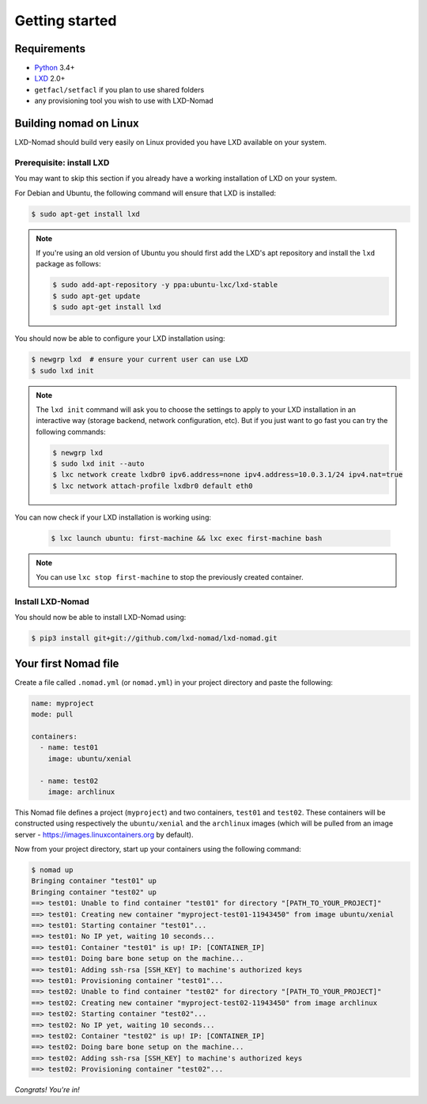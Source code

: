 Getting started
===============

Requirements
------------

* `Python`_ 3.4+
* `LXD`_ 2.0+
* ``getfacl/setfacl`` if you plan to use shared folders
* any provisioning tool you wish to use with LXD-Nomad

.. _Python: https://www.python.org
.. _LXD: https://www.ubuntu.com/cloud/lxd

Building nomad on Linux
-----------------------

LXD-Nomad should build very easily on Linux provided you have LXD available on your system.

Prerequisite: install LXD
~~~~~~~~~~~~~~~~~~~~~~~~~

You may want to skip this section if you already have a working installation of LXD on your system.

For Debian and Ubuntu, the following command will ensure that LXD is installed:

.. code-block:: console

  $ sudo apt-get install lxd

.. note::

  If you're using an old version of Ubuntu you should first add the LXD's apt repository and install
  the ``lxd`` package as follows:

  .. code-block:: console

    $ sudo add-apt-repository -y ppa:ubuntu-lxc/lxd-stable
    $ sudo apt-get update
    $ sudo apt-get install lxd

You should now be able to configure your LXD installation using:

.. code-block:: console

  $ newgrp lxd  # ensure your current user can use LXD
  $ sudo lxd init

.. note::

  The ``lxd init`` command will ask you to choose the settings to apply to your LXD installation in
  an interactive way (storage backend, network configuration, etc). But if you just want to go fast
  you can try the following commands:

  .. code-block:: console

    $ newgrp lxd
    $ sudo lxd init --auto
    $ lxc network create lxdbr0 ipv6.address=none ipv4.address=10.0.3.1/24 ipv4.nat=true
    $ lxc network attach-profile lxdbr0 default eth0

You can now check if your LXD installation is working using:

  .. code-block:: console

    $ lxc launch ubuntu: first-machine && lxc exec first-machine bash

.. note::

  You can use ``lxc stop first-machine`` to stop the previously created container.

Install LXD-Nomad
~~~~~~~~~~~~~~~~~

You should now be able to install LXD-Nomad using:

.. code-block:: console

  $ pip3 install git+git://github.com/lxd-nomad/lxd-nomad.git

Your first Nomad file
---------------------

Create a file called ``.nomad.yml`` (or ``nomad.yml``) in your project directory and paste the
following:

.. code-block:: yaml

  name: myproject
  mode: pull

  containers:
    - name: test01
      image: ubuntu/xenial

    - name: test02
      image: archlinux

This Nomad file defines a project (``myproject``) and two containers, ``test01`` and ``test02``.
These containers will be constructed using respectively the ``ubuntu/xenial`` and the ``archlinux``
images (which will be pulled from an image server - https://images.linuxcontainers.org by default).

Now from your project directory, start up your containers using the following command:

.. code-block:: console

  $ nomad up
  Bringing container "test01" up
  Bringing container "test02" up
  ==> test01: Unable to find container "test01" for directory "[PATH_TO_YOUR_PROJECT]"
  ==> test01: Creating new container "myproject-test01-11943450" from image ubuntu/xenial
  ==> test01: Starting container "test01"...
  ==> test01: No IP yet, waiting 10 seconds...
  ==> test01: Container "test01" is up! IP: [CONTAINER_IP]
  ==> test01: Doing bare bone setup on the machine...
  ==> test01: Adding ssh-rsa [SSH_KEY] to machine's authorized keys
  ==> test01: Provisioning container "test01"...
  ==> test02: Unable to find container "test02" for directory "[PATH_TO_YOUR_PROJECT]"
  ==> test02: Creating new container "myproject-test02-11943450" from image archlinux
  ==> test02: Starting container "test02"...
  ==> test02: No IP yet, waiting 10 seconds...
  ==> test02: Container "test02" is up! IP: [CONTAINER_IP]
  ==> test02: Doing bare bone setup on the machine...
  ==> test02: Adding ssh-rsa [SSH_KEY] to machine's authorized keys
  ==> test02: Provisioning container "test02"...

*Congrats! You're in!*
